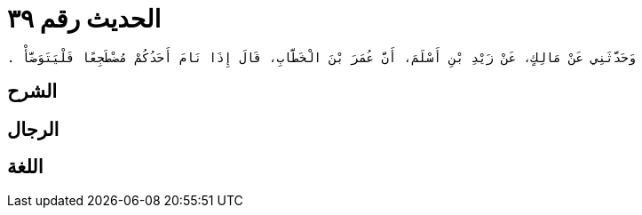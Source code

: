 
= الحديث رقم ٣٩

[quote.hadith]
----
وَحَدَّثَنِي عَنْ مَالِكٍ، عَنْ زَيْدِ بْنِ أَسْلَمَ، أَنَّ عُمَرَ بْنَ الْخَطَّابِ، قَالَ إِذَا نَامَ أَحَدُكُمْ مُضْطَجِعًا فَلْيَتَوَضَّأْ ‏.‏
----

== الشرح

== الرجال

== اللغة
    